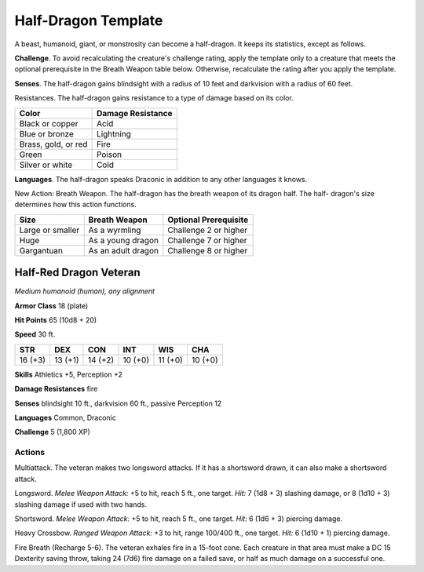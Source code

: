.. _`Half-Dragon Template`:

Half-Dragon Template
--------------------


.. https://stackoverflow.com/questions/11984652/bold-italic-in-restructuredtext

.. raw:: html

   <style type="text/css">
     span.bolditalic {
       font-weight: bold;
       font-style: italic;
     }
   </style>

.. role:: bi
   :class: bolditalic


A beast, humanoid, giant, or monstrosity can become a half-dragon. It
keeps its statistics, except as follows.

**Challenge**. To avoid recalculating the creature's challenge rating,
apply the template only to a creature that meets the optional
prerequisite in the Breath Weapon table below. Otherwise, recalculate
the rating after you apply the template.

**Senses**. The half-dragon gains blindsight with a radius of 10 feet
and darkvision with a radius of 60 feet.

:bi:`Resistances`. The half-dragon gains resistance to a type of damage
based on its color.

+-----------------------+-------------------------+
| Color                 | Damage Resistance       |
+=======================+=========================+
| Black or copper       | Acid                    |
+-----------------------+-------------------------+
| Blue or bronze        | Lightning               |
+-----------------------+-------------------------+
| Brass, gold, or red   | Fire                    |
+-----------------------+-------------------------+
| Green                 | Poison                  |
+-----------------------+-------------------------+
| Silver or white       | Cold                    |
+-----------------------+-------------------------+

**Languages**. The half-dragon speaks Draconic in addition to any other
languages it knows.

:bi:`New Action: Breath Weapon`. The half-dragon has the breath weapon
of its dragon half. The half- dragon's size determines how this action
functions.

+--------------------+----------------------+-----------------------------+
| Size               | Breath Weapon        | Optional Prerequisite       |
+====================+======================+=============================+
| Large or smaller   | As a wyrmling        | Challenge 2 or higher       |
+--------------------+----------------------+-----------------------------+
| Huge               | As a young dragon    | Challenge 7 or higher       |
+--------------------+----------------------+-----------------------------+
| Gargantuan         | As an adult dragon   | Challenge 8 or higher       |
+--------------------+----------------------+-----------------------------+

Half-Red Dragon Veteran
~~~~~~~~~~~~~~~~~~~~~~~

*Medium humanoid (human), any alignment*

**Armor Class** 18 (plate)

**Hit Points** 65 (10d8 + 20)

**Speed** 30 ft.

+-----------+-----------+-----------+-----------+-----------+-----------+
| STR       | DEX       | CON       | INT       | WIS       | CHA       |
+===========+===========+===========+===========+===========+===========+
| 16 (+3)   | 13 (+1)   | 14 (+2)   | 10 (+0)   | 11 (+0)   | 10 (+0)   |
+-----------+-----------+-----------+-----------+-----------+-----------+

**Skills** Athletics +5, Perception +2

**Damage Resistances** fire

**Senses** blindsight 10 ft., darkvision 60 ft., passive Perception 12

**Languages** Common, Draconic

**Challenge** 5 (1,800 XP)


Actions
^^^^^^^

:bi:`Multiattack`. The veteran makes two longsword attacks. If it has a
shortsword drawn, it can also make a shortsword attack.

:bi:`Longsword`. *Melee Weapon Attack:* +5 to hit, reach 5 ft., one
target. *Hit:* 7 (1d8 + 3) slashing damage, or 8 (1d10 + 3) slashing
damage if used with two hands.

:bi:`Shortsword`. *Melee Weapon Attack:* +5 to hit, reach 5 ft., one
target. *Hit:* 6 (1d6 + 3) piercing damage.

:bi:`Heavy Crossbow`. *Ranged Weapon Attack:* +3 to hit, range 100/400
ft., one target. *Hit:* 6 (1d10 + 1) piercing damage.

:bi:`Fire Breath (Recharge 5-6)`. The veteran exhales fire in a 15-foot
cone. Each creature in that area must make a DC 15 Dexterity saving
throw, taking 24 (7d6) fire damage on a failed save, or half as much
damage on a successful one.

